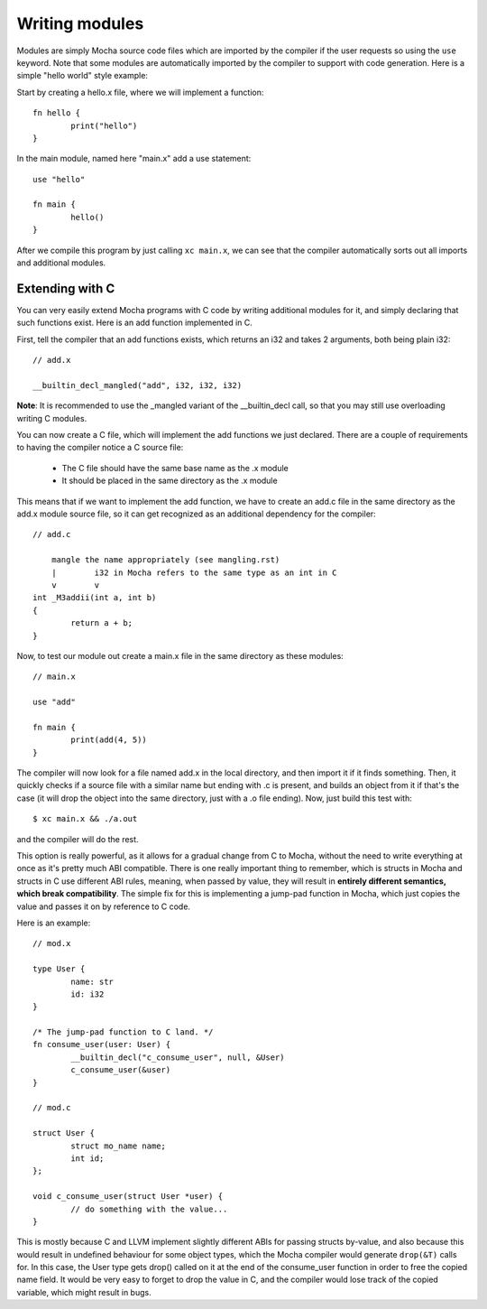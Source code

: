 Writing modules
===============

Modules are simply Mocha source code files which are imported by the compiler
if the user requests so using the ``use`` keyword. Note that some modules are
automatically imported by the compiler to support with code generation. Here
is a simple "hello world" style example:

Start by creating a hello.x file, where we will implement a function::

        fn hello {
                print("hello")
        }

In the main module, named here "main.x" add a use statement::

        use "hello"

        fn main {
                hello()
        }

After we compile this program by just calling ``xc main.x``, we can see that
the compiler automatically sorts out all imports and additional modules.


Extending with C
----------------

You can very easily extend Mocha programs with C code by writing additional
modules for it, and simply declaring that such functions exist. Here is an
add function implemented in C.

First, tell the compiler that an add functions exists, which returns an i32
and takes 2 arguments, both being plain i32::

        // add.x

        __builtin_decl_mangled("add", i32, i32, i32)

**Note**: It is recommended to use the _mangled variant of the __builtin_decl
call, so that you may still use overloading writing C modules.

You can now create a C file, which will implement the add functions we just
declared. There are a couple of requirements to having the compiler notice
a C source file:

  * The C file should have the same base name as the .x module
  * It should be placed in the same directory as the .x module

This means that if we want to implement the add function, we have to create
an add.c file in the same directory as the add.x module source file, so it
can get recognized as an additional dependency for the compiler::

        // add.c

            mangle the name appropriately (see mangling.rst)
            |        i32 in Mocha refers to the same type as an int in C
            v        v
        int _M3addii(int a, int b)
        {
                return a + b;
        }

Now, to test our module out create a main.x file in the same directory as
these modules::

        // main.x

        use "add"

        fn main {
                print(add(4, 5))
        }

The compiler will now look for a file named add.x in the local directory, and
then import it if it finds something. Then, it quickly checks if a source file
with a similar name but ending with .c is present, and builds an object from it
if that's the case (it will drop the object into the same directory, just with
a .o file ending). Now, just build this test with::

        $ xc main.x && ./a.out

and the compiler will do the rest.

This option is really powerful, as it allows for a gradual change from C to
Mocha, without the need to write everything at once as it's pretty much ABI
compatible. There is one really important thing to remember, which is structs
in Mocha and structs in C use different ABI rules, meaning, when passed by
value, they will result in **entirely different semantics, which break
compatibility**. The simple fix for this is implementing a jump-pad function
in Mocha, which just copies the value and passes it on by reference to C code.

Here is an example::

        // mod.x

        type User {
                name: str
                id: i32
        }

        /* The jump-pad function to C land. */
        fn consume_user(user: User) {
                __builtin_decl("c_consume_user", null, &User)
                c_consume_user(&user)
        }

        // mod.c

        struct User {
                struct mo_name name;
                int id;
        };

        void c_consume_user(struct User *user) {
                // do something with the value...
        }

This is mostly because C and LLVM implement slightly different ABIs for passing
structs by-value, and also because this would result in undefined behaviour for
some object types, which the Mocha compiler would generate ``drop(&T)`` calls
for. In this case, the User type gets drop() called on it at the end of the
consume_user function in order to free the copied name field. It would be very
easy to forget to drop the value in C, and the compiler would lose track of the
copied variable, which might result in bugs.
